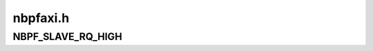.. -*- coding: utf-8; mode: rst -*-

=========
nbpfaxi.h
=========


.. _`nbpf_slave_rq_high`:

NBPF_SLAVE_RQ_HIGH
==================

.. c:function:: NBPF_SLAVE_RQ_HIGH ()

    cells = <2>;" with the second integer defining slave DMA flags:

